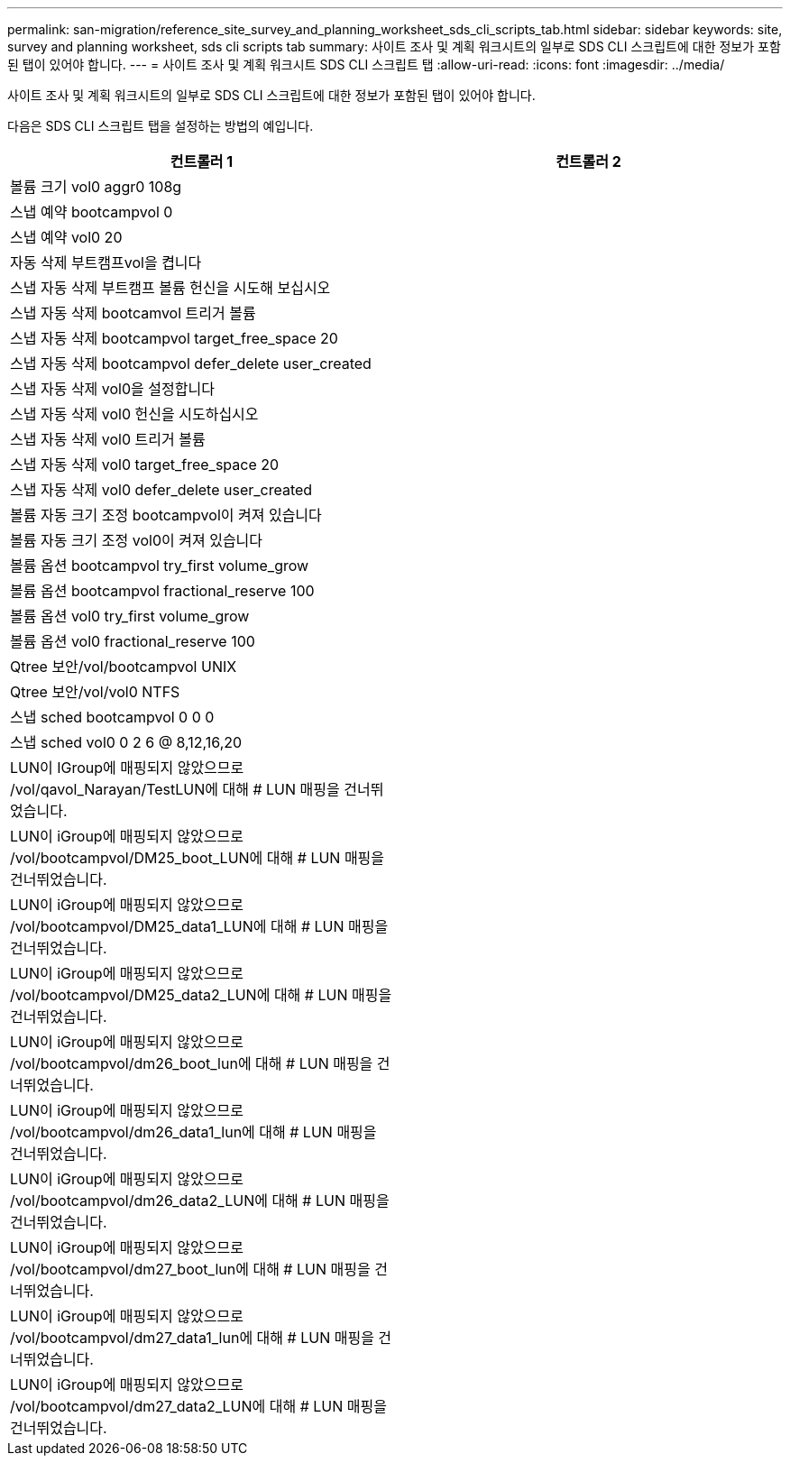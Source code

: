 ---
permalink: san-migration/reference_site_survey_and_planning_worksheet_sds_cli_scripts_tab.html 
sidebar: sidebar 
keywords: site, survey and planning worksheet, sds cli scripts tab 
summary: 사이트 조사 및 계획 워크시트의 일부로 SDS CLI 스크립트에 대한 정보가 포함된 탭이 있어야 합니다. 
---
= 사이트 조사 및 계획 워크시트 SDS CLI 스크립트 탭
:allow-uri-read: 
:icons: font
:imagesdir: ../media/


[role="lead"]
사이트 조사 및 계획 워크시트의 일부로 SDS CLI 스크립트에 대한 정보가 포함된 탭이 있어야 합니다.

다음은 SDS CLI 스크립트 탭을 설정하는 방법의 예입니다.

|===
| 컨트롤러 1 | 컨트롤러 2 


 a| 
볼륨 크기 vol0 aggr0 108g
 a| 



 a| 
스냅 예약 bootcampvol 0
 a| 



 a| 
스냅 예약 vol0 20
 a| 



 a| 
자동 삭제 부트캠프vol을 켭니다
 a| 



 a| 
스냅 자동 삭제 부트캠프 볼륨 헌신을 시도해 보십시오
 a| 



 a| 
스냅 자동 삭제 bootcamvol 트리거 볼륨
 a| 



 a| 
스냅 자동 삭제 bootcampvol target_free_space 20
 a| 



 a| 
스냅 자동 삭제 bootcampvol defer_delete user_created
 a| 



 a| 
스냅 자동 삭제 vol0을 설정합니다
 a| 



 a| 
스냅 자동 삭제 vol0 헌신을 시도하십시오
 a| 



 a| 
스냅 자동 삭제 vol0 트리거 볼륨
 a| 



 a| 
스냅 자동 삭제 vol0 target_free_space 20
 a| 



 a| 
스냅 자동 삭제 vol0 defer_delete user_created
 a| 



 a| 
볼륨 자동 크기 조정 bootcampvol이 켜져 있습니다
 a| 



 a| 
볼륨 자동 크기 조정 vol0이 켜져 있습니다
 a| 



 a| 
볼륨 옵션 bootcampvol try_first volume_grow
 a| 



 a| 
볼륨 옵션 bootcampvol fractional_reserve 100
 a| 



 a| 
볼륨 옵션 vol0 try_first volume_grow
 a| 



 a| 
볼륨 옵션 vol0 fractional_reserve 100
 a| 



 a| 
Qtree 보안/vol/bootcampvol UNIX
 a| 



 a| 
Qtree 보안/vol/vol0 NTFS
 a| 



 a| 
스냅 sched bootcampvol 0 0 0
 a| 



 a| 
스냅 sched vol0 0 2 6 @ 8,12,16,20
 a| 



 a| 
LUN이 IGroup에 매핑되지 않았으므로 /vol/qavol_Narayan/TestLUN에 대해 # LUN 매핑을 건너뛰었습니다.
 a| 



 a| 
LUN이 iGroup에 매핑되지 않았으므로 /vol/bootcampvol/DM25_boot_LUN에 대해 # LUN 매핑을 건너뛰었습니다.
 a| 



 a| 
LUN이 iGroup에 매핑되지 않았으므로 /vol/bootcampvol/DM25_data1_LUN에 대해 # LUN 매핑을 건너뛰었습니다.
 a| 



 a| 
LUN이 iGroup에 매핑되지 않았으므로 /vol/bootcampvol/DM25_data2_LUN에 대해 # LUN 매핑을 건너뛰었습니다.
 a| 



 a| 
LUN이 iGroup에 매핑되지 않았으므로 /vol/bootcampvol/dm26_boot_lun에 대해 # LUN 매핑을 건너뛰었습니다.
 a| 



 a| 
LUN이 iGroup에 매핑되지 않았으므로 /vol/bootcampvol/dm26_data1_lun에 대해 # LUN 매핑을 건너뛰었습니다.
 a| 



 a| 
LUN이 iGroup에 매핑되지 않았으므로 /vol/bootcampvol/dm26_data2_LUN에 대해 # LUN 매핑을 건너뛰었습니다.
 a| 



 a| 
LUN이 iGroup에 매핑되지 않았으므로 /vol/bootcampvol/dm27_boot_lun에 대해 # LUN 매핑을 건너뛰었습니다.
 a| 



 a| 
LUN이 iGroup에 매핑되지 않았으므로 /vol/bootcampvol/dm27_data1_lun에 대해 # LUN 매핑을 건너뛰었습니다.
 a| 



 a| 
LUN이 iGroup에 매핑되지 않았으므로 /vol/bootcampvol/dm27_data2_LUN에 대해 # LUN 매핑을 건너뛰었습니다.
 a| 

|===